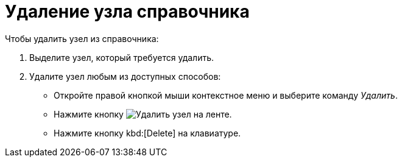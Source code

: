 = Удаление узла справочника

.Чтобы удалить узел из справочника:
. Выделите узел, который требуется удалить.
. Удалите узел любым из доступных способов:
+
* Откройте правой кнопкой мыши контекстное меню и выберите команду _Удалить_.
* Нажмите кнопку image:buttons/delete-directory-node.png[Удалить узел] на ленте.
* Нажмите кнопку kbd:[Delete] на клавиатуре.
